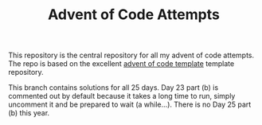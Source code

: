 #+TITLE: Advent of Code Attempts

This repository is the central repository for all my advent of code attempts. The repo is based on the excellent [[https://github.com/samcoy3/advent-of-code-template][advent of code template]] template repository.

This branch contains solutions for all 25 days. Day 23 part (b) is commented out by default because it takes a long time to run, simply uncomment it and be prepared to wait (a while...). There is no Day 25 part (b) this year.

